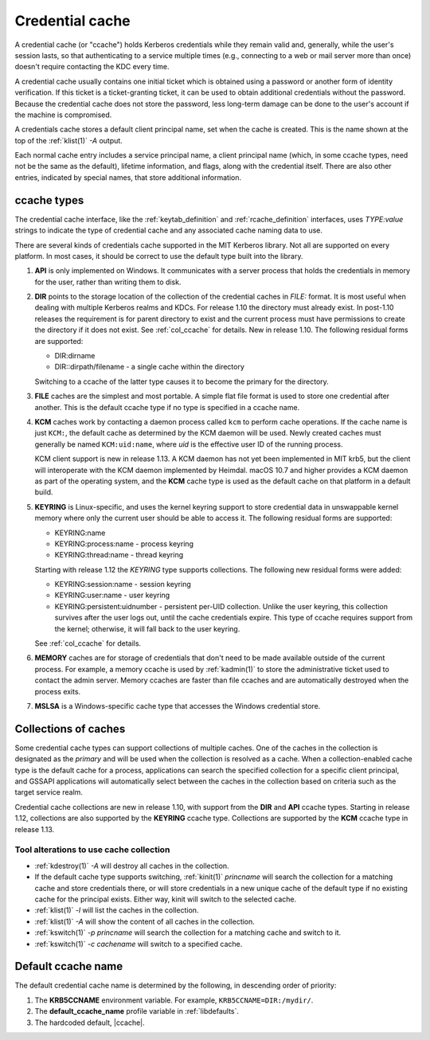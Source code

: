 .. _ccache_definition:

Credential cache
================

A credential cache (or "ccache") holds Kerberos credentials while they
remain valid and, generally, while the user's session lasts, so that
authenticating to a service multiple times (e.g., connecting to a web
or mail server more than once) doesn't require contacting the KDC
every time.

A credential cache usually contains one initial ticket which is
obtained using a password or another form of identity verification.
If this ticket is a ticket-granting ticket, it can be used to obtain
additional credentials without the password.  Because the credential
cache does not store the password, less long-term damage can be done
to the user's account if the machine is compromised.

A credentials cache stores a default client principal name, set when
the cache is created.  This is the name shown at the top of the
:ref:`klist(1)` *-A* output.

Each normal cache entry includes a service principal name, a client
principal name (which, in some ccache types, need not be the same as
the default), lifetime information, and flags, along with the
credential itself.  There are also other entries, indicated by special
names, that store additional information.


ccache types
------------

The credential cache interface, like the :ref:`keytab_definition` and
:ref:`rcache_definition` interfaces, uses `TYPE:value` strings to
indicate the type of credential cache and any associated cache naming
data to use.

There are several kinds of credentials cache supported in the MIT
Kerberos library.  Not all are supported on every platform.  In most
cases, it should be correct to use the default type built into the
library.

#. **API** is only implemented on Windows.  It communicates with a
   server process that holds the credentials in memory for the user,
   rather than writing them to disk.

#. **DIR** points to the storage location of the collection of the
   credential caches in *FILE:* format. It is most useful when dealing
   with multiple Kerberos realms and KDCs.  For release 1.10 the
   directory must already exist.  In post-1.10 releases the
   requirement is for parent directory to exist and the current
   process must have permissions to create the directory if it does
   not exist. See :ref:`col_ccache` for details.  New in release 1.10.
   The following residual forms are supported:

   * DIR:dirname
   * DIR::dirpath/filename - a single cache within the directory

   Switching to a ccache of the latter type causes it to become the
   primary for the directory.

#. **FILE** caches are the simplest and most portable. A simple flat
   file format is used to store one credential after another.  This is
   the default ccache type if no type is specified in a ccache name.

#. **KCM** caches work by contacting a daemon process called ``kcm``
   to perform cache operations.  If the cache name is just ``KCM:``,
   the default cache as determined by the KCM daemon will be used.
   Newly created caches must generally be named ``KCM:uid:name``,
   where *uid* is the effective user ID of the running process.

   KCM client support is new in release 1.13.  A KCM daemon has not
   yet been implemented in MIT krb5, but the client will interoperate
   with the KCM daemon implemented by Heimdal.  macOS 10.7 and higher
   provides a KCM daemon as part of the operating system, and the
   **KCM** cache type is used as the default cache on that platform in
   a default build.

#. **KEYRING** is Linux-specific, and uses the kernel keyring support
   to store credential data in unswappable kernel memory where only
   the current user should be able to access it.  The following
   residual forms are supported:

   * KEYRING:name
   * KEYRING:process:name - process keyring
   * KEYRING:thread:name -  thread keyring

   Starting with release 1.12 the *KEYRING* type supports collections.
   The following new residual forms were added:

   * KEYRING:session:name - session keyring
   * KEYRING:user:name - user keyring
   * KEYRING:persistent:uidnumber - persistent per-UID collection.
     Unlike the user keyring, this collection survives after the user
     logs out, until the cache credentials expire.  This type of
     ccache requires support from the kernel; otherwise, it will fall
     back to the user keyring.

   See :ref:`col_ccache` for details.

#. **MEMORY** caches are for storage of credentials that don't need to
   be made available outside of the current process.  For example, a
   memory ccache is used by :ref:`kadmin(1)` to store the
   administrative ticket used to contact the admin server.  Memory
   ccaches are faster than file ccaches and are automatically
   destroyed when the process exits.

#. **MSLSA** is a Windows-specific cache type that accesses the
   Windows credential store.


.. _col_ccache:

Collections of caches
---------------------

Some credential cache types can support collections of multiple
caches.  One of the caches in the collection is designated as the
*primary* and will be used when the collection is resolved as a cache.
When a collection-enabled cache type is the default cache for a
process, applications can search the specified collection for a
specific client principal, and GSSAPI applications will automatically
select between the caches in the collection based on criteria such as
the target service realm.

Credential cache collections are new in release 1.10, with support
from the **DIR** and **API** ccache types.  Starting in release 1.12,
collections are also supported by the **KEYRING** ccache type.
Collections are supported by the **KCM** ccache type in release 1.13.


Tool alterations to use cache collection
~~~~~~~~~~~~~~~~~~~~~~~~~~~~~~~~~~~~~~~~

* :ref:`kdestroy(1)` *-A* will destroy all caches in the collection.
* If the default cache type supports switching, :ref:`kinit(1)`
  *princname* will search the collection for a matching cache and
  store credentials there, or will store credentials in a new unique
  cache of the default type if no existing cache for the principal
  exists.  Either way, kinit will switch to the selected cache.
* :ref:`klist(1)` *-l* will list the caches in the collection.
* :ref:`klist(1)` *-A* will show the content of all caches in the
  collection.
* :ref:`kswitch(1)` *-p princname* will search the collection for a
  matching cache and switch to it.
* :ref:`kswitch(1)` *-c cachename* will switch to a specified cache.


Default ccache name
-------------------

The default credential cache name is determined by the following, in
descending order of priority:

#. The **KRB5CCNAME** environment variable.  For example,
   ``KRB5CCNAME=DIR:/mydir/``.

#. The **default_ccache_name** profile variable in :ref:`libdefaults`.

#. The hardcoded default, |ccache|.
